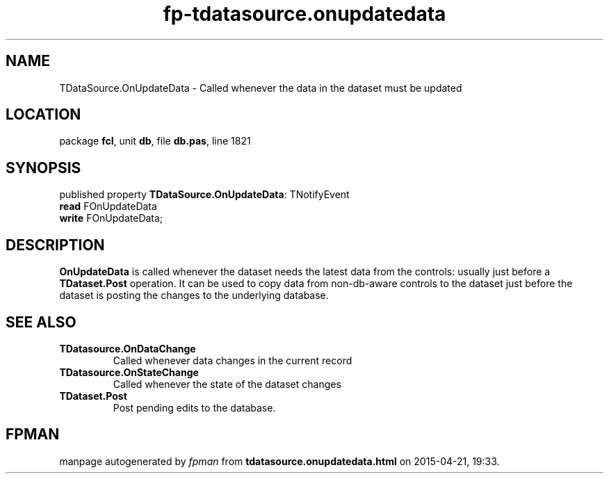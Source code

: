 .\" file autogenerated by fpman
.TH "fp-tdatasource.onupdatedata" 3 "2014-03-14" "fpman" "Free Pascal Programmer's Manual"
.SH NAME
TDataSource.OnUpdateData - Called whenever the data in the dataset must be updated
.SH LOCATION
package \fBfcl\fR, unit \fBdb\fR, file \fBdb.pas\fR, line 1821
.SH SYNOPSIS
published property \fBTDataSource.OnUpdateData\fR: TNotifyEvent
  \fBread\fR FOnUpdateData
  \fBwrite\fR FOnUpdateData;
.SH DESCRIPTION
\fBOnUpdateData\fR is called whenever the dataset needs the latest data from the controls: usually just before a \fBTDataset.Post\fR operation. It can be used to copy data from non-db-aware controls to the dataset just before the dataset is posting the changes to the underlying database.


.SH SEE ALSO
.TP
.B TDatasource.OnDataChange
Called whenever data changes in the current record
.TP
.B TDatasource.OnStateChange
Called whenever the state of the dataset changes
.TP
.B TDataset.Post
Post pending edits to the database.

.SH FPMAN
manpage autogenerated by \fIfpman\fR from \fBtdatasource.onupdatedata.html\fR on 2015-04-21, 19:33.

